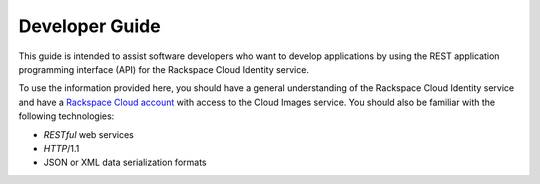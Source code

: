 .. _developer-guide:

======================
**Developer Guide**
======================

This guide is intended to assist software developers who want to develop applications by
using the REST application programming interface (API) for the Rackspace Cloud Identity 
service. 

To use the information provided here, you should have a general understanding of the
Rackspace Cloud Identity service and have a `Rackspace Cloud account`_ with access to the Cloud Images service. You
should also be familiar with the following technologies:

-  *RESTful* web services

-  *HTTP*/1.1

-  JSON or XML data serialization formats

.. _Rackspace Cloud Account: https://cart.rackspace.com/cloud
